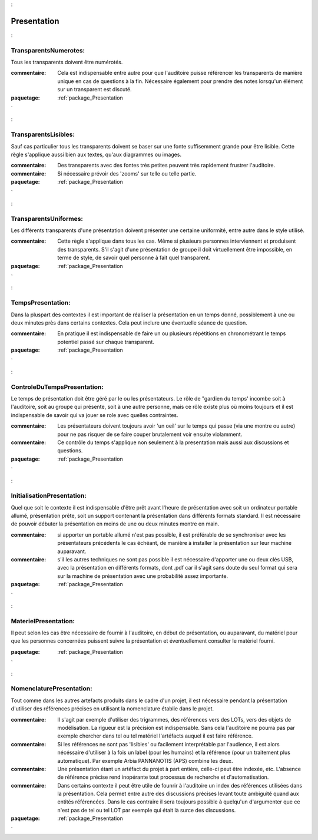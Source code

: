 

.. _package_Presentation
:

Presentation
================================================================================

.. _rule_TransparentsNumerotes:
:

TransparentsNumerotes:
--------------------------------------------------------------------------------

Tous les transparents doivent être numérotés.

:commentaire:  Cela est indispensable entre autre pour que l'auditoire puisse référencer les transparents de manière unique en cas de questions à la fin.  Nécessaire également pour prendre des notes lorsqu'un élément sur un transparent est discuté.



:paquetage: :ref:`package_Presentation
`  

.. _rule_TransparentsLisibles:
:

TransparentsLisibles:
--------------------------------------------------------------------------------

Sauf cas particulier tous les transparents doivent se baser sur une fonte suffisemment grande pour être lisible. Cette règle s'applique aussi bien aux textes, qu'aux diagrammes ou images.

:commentaire:  Des transparents avec des fontes très petites peuvent très rapidement frustrer l'auditoire.

:commentaire:  Si nécessaire prévoir des 'zooms' sur telle ou telle partie.



:paquetage: :ref:`package_Presentation
`  

.. _rule_TransparentsUniformes:
:

TransparentsUniformes:
--------------------------------------------------------------------------------

Les différents transparents d'une présentation doivent présenter une certaine uniformité, entre autre dans le style utilisé.

:commentaire:  Cette règle s'applique dans tous les cas. Même si plusieurs personnes interviennent et produisent des transparents. S'il s'agit d'une présentation de groupe il doit virtuellement être impossible, en terme de style, de savoir quel personne à fait quel transparent.



:paquetage: :ref:`package_Presentation
`  

.. _rule_TempsPresentation:
:

TempsPresentation:
--------------------------------------------------------------------------------

Dans la pluspart des contextes il est important de réaliser la présentation en un temps donné, possiblement à une ou deux minutes près dans certains contextes. Cela peut inclure une éventuelle séance de question.

:commentaire:  En pratique il est indispensable de faire un ou plusieurs répétitions en chronométrant le temps potentiel passé sur chaque transparent.



:paquetage: :ref:`package_Presentation
`  

.. _rule_ControleDuTempsPresentation:
:

ControleDuTempsPresentation:
--------------------------------------------------------------------------------

Le temps de présentation doit être géré par le ou les présentateurs. Le rôle de "gardien du temps' incombe soit à l'auditoire, soit au groupe qui présente, soit à une autre personne, mais ce rôle existe plus où moins toujours et il est indispensable de savoir qui va jouer se role avec quelles contraintes.

:commentaire:  Les présentateurs doivent toujours avoir 'un oeil' sur le temps qui passe (via une montre ou autre) pour ne pas risquer de se faire couper brutalement voir ensuite violamment.

:commentaire:  Ce contrôle du temps s'applique non seulement à la presentation mais aussi aux discussions et questions.



:paquetage: :ref:`package_Presentation
`  

.. _rule_InitialisationPresentation:
:

InitialisationPresentation:
--------------------------------------------------------------------------------

Quel que soit le contexte il est indispensable d'être prêt avant l'heure de présentation avec soit un ordinateur portable allumé, présentation prête, soit un support contenant la présentation dans différents formats standard. Il est nécessaire de pouvoir débuter la présentation en moins de une ou deux minutes montre en main.

:commentaire:  si apporter un portable allumé n'est pas possible, il est préférable de se synchroniser avec les présentateurs précédents le cas échéant, de manière à installer la présentation sur leur machine auparavant.

:commentaire:  s'il les autres techniques ne sont pas possible il est nécessaire d'apporter une ou deux clés USB, avec la présentation en différents formats, dont .pdf car il s'agit sans doute du seul format qui sera sur la machine de présentation avec une probabilité assez importante.



:paquetage: :ref:`package_Presentation
`  

.. _rule_MaterielPresentation:
:

MaterielPresentation:
--------------------------------------------------------------------------------

Il peut selon les cas être nécessaire de fournir à l'auditoire, en début de présentation, ou auparavant, du matériel pour que les personnes concernées puissent suivre la présentation et éventuellement consulter le matériel fourni.



:paquetage: :ref:`package_Presentation
`  

.. _rule_NomenclaturePresentation:
:

NomenclaturePresentation:
--------------------------------------------------------------------------------

Tout comme dans les autres artefacts produits dans le cadre d'un projet, il est nécessaire pendant la présentation d'utiliser des références précises en utilisant la nomenclature établie dans le projet.

:commentaire:  Il s'agit par exemple d'utiliser des trigrammes, des références vers des LOTs, vers des objets de modélisation. La rigueur est la précision est indispensable. Sans cela l'auditoire ne pourra pas par exemple chercher dans tel ou tel matériel l'artéfacts auquel il est faire référence.

:commentaire:  Si les références ne sont pas 'lisibles' ou facilement interprétable par l'audience, il est alors nécéssaire d'utiliser à la fois  un label (pour les humains) et la référence (pour un traitement plus  automatique). Par exemple Arbia PANNANOTIS (APS) combine les deux.

:commentaire:  Une présentation étant un artéfact du projet à part entière, celle-ci peut être indexée, etc. L'absence de référence précise rend inopérante tout processus de recherche et d'automatisation.

:commentaire:  Dans certains contexte il peut être utile de founrir à l'auditoire un index des références utilisées dans la présentation. Cela permet entre autre des discussions précises levant toute ambiguité quand aux entités référencées. Dans le cas contraire il sera toujours possible à quelqu'un d'argumenter que ce n'est pas de tel ou tel LOT par exemple qui était là surce des discussions.









:paquetage: :ref:`package_Presentation
`  

